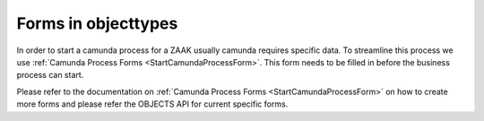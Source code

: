 .. _metaobjecttype-forms:

Forms in objecttypes
====================

In order to start a camunda process for a ZAAK usually camunda requires specific data.
To streamline this process we use :ref:`Camunda Process Forms <StartCamundaProcessForm>`.
This form needs to be filled in before the business process can start.

Please refer to the documentation on :ref:`Camunda Process Forms <StartCamundaProcessForm>` on how
to create more forms and please refer the OBJECTS API for current specific forms.
